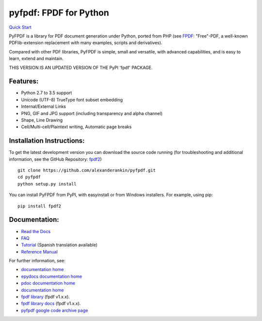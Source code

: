 pyfpdf: FPDF for Python
=======================

`Quick Start <https://github.com/alexanderankin/pyfpdf>`__

PyFPDF is a library for PDF document generation under Python, ported
from PHP (see `FPDF <http://www.fpdf.org/>`__: "Free"-PDF, a well-known
PDFlib-extension replacement with many examples, scripts and
derivatives).

Compared with other PDF libraries, PyFPDF is simple, small and
versatile, with advanced capabilities, and is easy to learn, extend and
maintain.

THIS VERSION IS AN UPDATED VERSION OF THE PyPI 'fpdf' PACKAGE.

Features:
---------

-  Python 2.7 to 3.5 support
-  Unicode (UTF-8) TrueType font subset embedding
-  Internal/External Links
-  PNG, GIF and JPG support (including transparency and alpha channel)
-  Shape, Line Drawing
-  Cell/Multi-cell/Plaintext writing, Automatic page breaks

Installation Instructions:
--------------------------

To get the latest development version you can download the source code
running (for troubleshooting and additional information, see the GitHub
Repository: `fpdf2 <https://github.com/alexanderankin/pyfpdf>`__)

::

      git clone https://github.com/alexanderankin/pyfpdf.git
      cd pyfpdf
      python setup.py install

You can install PyFPDF from PyPI, with easyinstall or from Windows
installers. For example, using pip:

::

      pip install fpdf2

Documentation:
--------------

-  `Read the Docs <https://alexanderankin.github.io/pyfpdf/>`__
-  `FAQ <https://alexanderankin.github.io/pyfpdf/FAQ/index.html>`__
-  `Tutorial <https://alexanderankin.github.io/pyfpdf/Tutorial/index.html>`__ (Spanish translation available)
-  `Reference Manual <https://alexanderankin.github.io/pyfpdf/ReferenceManual/index.html>`__

For further information, see:

-  `documentation home <https://alexanderankin.github.io/pyfpdf/>`__
-  `epydocs documentation home <https://alexanderankin.github.io/pyfpdf/epydocs>`__
-  `pdoc documentation home <https://alexanderankin.github.io/pyfpdf/pdocs/fpdf>`__
-  `documentation home <https://alexanderankin.github.io/pyfpdf/>`__
-  `fpdf library <https://github.com/reingart/pyfpdf>`__ (fpdf v1.x.x).
-  `fpdf library docs <https://pyfpdf.readthedocs.org/en/latest/>`__ (fpdf v1.x.x).
-  `pyfpdf google code archive page <https://code.google.com/archive/redirect/a/code.google.com/p/pyfpdf?movedTo=http:%2F%2Fwww.github.com%2Freingart%2Fpyfpdf>`__ 
